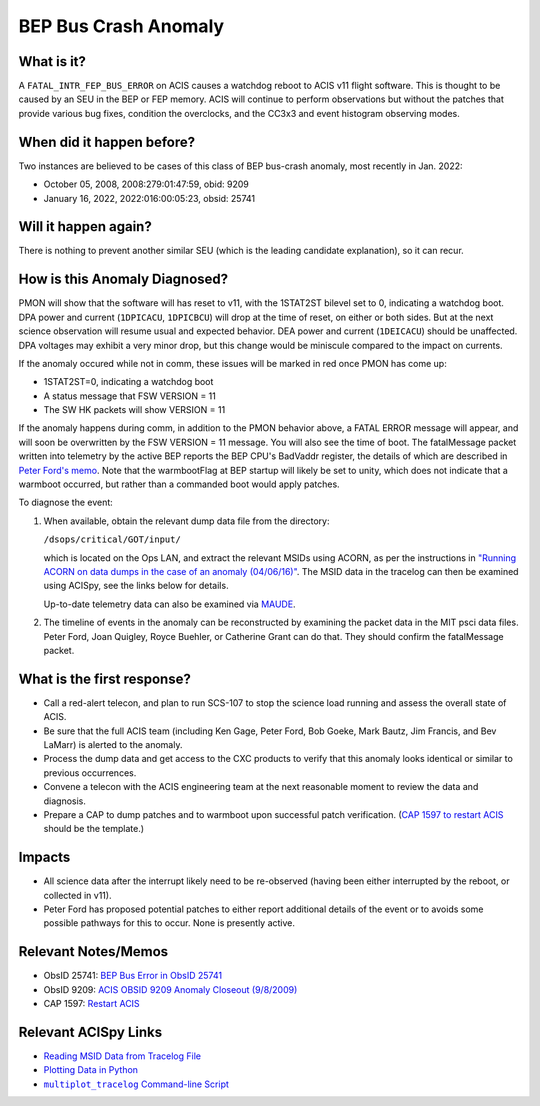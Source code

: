 .. _bep-buscrash:

BEP Bus Crash Anomaly
=====================

What is it?
-----------


A ``FATAL_INTR_FEP_BUS_ERROR`` on ACIS causes a watchdog reboot to ACIS v11 flight software.  This is thought to be caused by an SEU in the BEP or FEP memory.  ACIS will continue to perform observations but without the patches that provide various bug fixes, condition the overclocks, and the CC3x3 and event histogram observing modes.



When did it happen before?
--------------------------

Two instances are believed to be cases of this class of BEP bus-crash anomaly, most recently in Jan. 2022:

* October 05, 2008, 2008:279:01:47:59, obid: 9209
* January 16, 2022, 2022:016:00:05:23, obsid: 25741


Will it happen again?
---------------------

There is nothing to prevent another similar SEU (which is the leading candidate explanation), so it can recur. 

How is this Anomaly Diagnosed?
------------------------------

PMON will show that the software will has reset to v11, with the 1STAT2ST bilevel set to 0, indicating a watchdog boot.  DPA power and current (``1DPICACU``, ``1DPICBCU``) will drop at the time of reset, on either or both sides.  But at the next science observation will resume usual and expected behavior.  DEA power and current (``1DEICACU``) should be unaffected.  DPA voltages may exhibit a very minor drop, but this change would be miniscule compared to the impact on currents.

If the anomaly occured while not in comm, these issues will be marked in red once PMON has come up:

* 1STAT2ST=0, indicating a watchdog boot
* A status message that FSW VERSION = 11
* The SW HK packets will show VERSION = 11


  
If the anomaly happens during comm, in addition to the PMON behavior above, a FATAL ERROR message will appear, and will soon be overwritten by the FSW VERSION = 11 message. You will also see the time of boot.  The fatalMessage packet written into telemetry by the active BEP reports the BEP CPU's BadVaddr register, the details of which are described in `Peter Ford's memo <https://acisweb.mit.edu/pub/buserr-25741-v1.1.pdf>`_.  Note that the warmbootFlag at BEP startup will likely be set to unity, which does not indicate that a warmboot occurred, but rather than a commanded boot would apply patches.



To diagnose the event:

1. When available, obtain the relevant dump data file from the directory:

   ``/dsops/critical/GOT/input/`` 
   
   which is located on the Ops LAN, and extract the relevant MSIDs using
   ACORN, as per the instructions in
   `"Running ACORN on data dumps in the case of an anomaly (04/06/16)" <http://cxc.cfa.harvard.edu/acis/memos/Dump_Acorn.html>`_.
   The MSID data in the tracelog can then be examined using ACISpy, see
   the links below for details.

   Up-to-date telemetry data can also be examined via `MAUDE <https://occweb.cfa.harvard.edu/occweb/web/web_dev/smancini/mqb/maude_query_builder.php>`_.

   
2. The timeline of events in the anomaly can be reconstructed by
   examining the packet data in the MIT psci data files. Peter Ford,
   Joan Quigley, Royce Buehler, or Catherine Grant can do that. They
   should confirm the fatalMessage packet.

   

What is the first response?
---------------------------


* Call a red-alert telecon, and plan to run SCS-107 to stop the science load running and assess the overall state of ACIS.
  
* Be sure that the full ACIS team (including Ken Gage, Peter Ford, Bob Goeke, Mark Bautz,
  Jim Francis, and Bev LaMarr) is alerted to the anomaly.  

* Process the dump data and get access to the CXC products to verify that this
  anomaly looks identical or similar to previous occurrences.
  
* Convene a telecon with the ACIS engineering team at the next reasonable moment  to review the data and diagnosis.
  
* Prepare a CAP to dump patches and to warmboot upon successful patch verification.  (`CAP 1597 to restart ACIS <https://occweb.cfa.harvard.edu/occweb/FOT/configuration/CAPs/1501-1600/CAP_1597_Restart%20ACIS/CAP_1597_Restart%20ACIS.pdf>`_ should be the template.)

.. _fep_reset_impacts:


Impacts
-------

* All science data after the interrupt likely need to be re-observed (having been either interrupted by the reboot, or collected in v11).

* Peter Ford has proposed potential patches to either report additional details of the event or to avoids some possible pathways for this to occur.  None is presently active.



Relevant Notes/Memos
--------------------


* ObsID 25741: `BEP Bus Error in ObsID 25741 <https://acisweb.mit.edu/pub/buserr-25741-v1.1.pdf>`_

* ObsID 9209: `ACIS OBSID 9209 Anomaly Closeout (9/8/2009) <https://occweb.cfa.harvard.edu/occweb/FOT/configuration/flightnotes/controlled/Flight_Note498_ACIS_OBSID_9209_Anomaly.pdf>`_

* CAP 1597: `Restart ACIS <https://occweb.cfa.harvard.edu/occweb/FOT/configuration/CAPs/1501-1600/CAP_1597_Restart%20ACIS/CAP_1597_Restart%20ACIS.pdf>`_
  
.. |mptl| replace:: ``multiplot_tracelog`` Command-line Script
.. _mptl: http://cxc.cfa.harvard.edu/acis/acispy/command_line.html#multiplot-tracelog

Relevant ACISpy Links
---------------------

* `Reading MSID Data from Tracelog File <http://cxc.cfa.harvard.edu/acis/acispy/loading_data.html#reading-msid-data-from-a-tracelog-file>`_
* `Plotting Data in Python <http://cxc.cfa.harvard.edu/acis/acispy/plotting_data.html>`_
* |mptl|_
